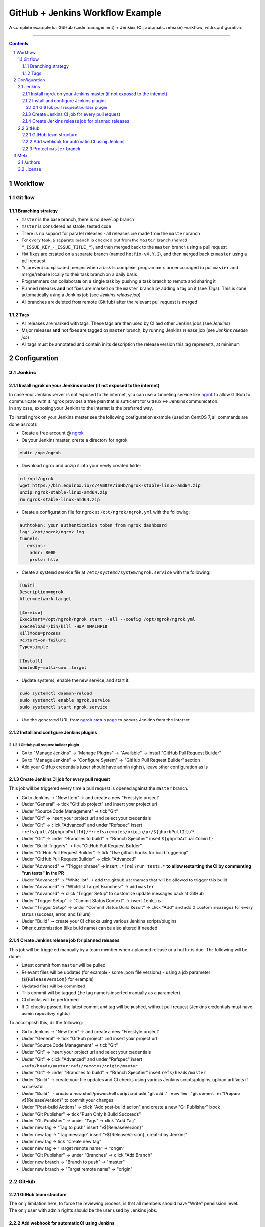 GitHub + Jenkins Workflow Example
#################################

A complete example for GitHub (code management) + Jenkins (CI, automatic release) workflow, with configuration.

-----

.. contents::

.. section-numbering::

Workflow
********
Git flow
========
Branching strategy
------------------
* ``master`` is the base branch, there is no ``develop`` branch
* ``master`` is considered as stable, tested code
* There is no support for parallel releases - all releases are made from the ``master`` branch
* For every task, a separate branch is checked out from the ``master`` branch (named ``"_ISSUE_KEY_-_ISSUE_TITLE_"``), and then merged back to the ``master`` branch using a pull request
* Hot fixes are created on a separate branch (named ``hotfix-vX.Y.Z``), and then merged back to ``master`` using a pull request
* To prevent complicated merges when a task is complete, programmers are encouraged to pull ``master`` and merge/rebase locally to their task branch on a daily basis 
* Programmers can collaborate on a single task by pushing a task branch to remote and sharing it
* Planned releases **and** hot fixes are marked on the ``master`` branch by adding a tag on it (see *Tags*). This is done automatically using a Jenkins job (see *Jenkins release job*)
* All branches are deleted from remote (GitHub) after the relevant pull request is merged

Tags
----
* All releases are marked with tags. These tags are then used by CI and other Jenkins jobs (see *Jenkins*)
* Major releases **and** hot fixes are tagged on ``master`` branch, by running Jenkins release job (see *Jenkins release job*)
* All tags must be annotated and contain in its description the release version this tag represents, at minimum 


Configuration
*************
Jenkins
=======
Install ngrok on your Jenkins master (if not exposed to the internet)
---------------------------------------------------------------------
| In case your Jenkins server is not exposed to the internet, you can use a tunneling service like `ngrok <https://ngrok.com/>`_ to allow GitHub to communicate with it. ngrok provides a free plan that is sufficient for GitHub <-> Jenkins communication.
| In any case, exposing your Jenkins to the internet is the preferred way.

To install ngrok on your Jenkins master see the following configuration example (used on CentOS 7, all commands are done as root):

* Create a free account @ `ngrok <https://ngrok.com/>`_ 
* On your Jenkins master, create a directory for ngrok

.. code-block:: bash

  mkdir /opt/ngrok

* Download ngrok and unzip it into your newly created folder

.. code-block:: bash

  cd /opt/ngrok
  wget https://bin.equinox.io/c/4VmDzA7iaHb/ngrok-stable-linux-amd64.zip
  unzip ngrok-stable-linux-amd64.zip
  rm ngrok-stable-linux-amd64.zip

* Create a configuration file for ngrok at ``/opt/ngrok/ngrok.yml`` with the following:

.. code-block:: bash

  authtoken: your authentication token from ngrok dashboard
  log: /opt/ngrok/ngrok.log
  tunnels:
    jenkins:
      addr: 8080
      proto: http

* Create a systemd service file at ``/etc/systemd/system/ngrok.service`` with the following:

.. code-block:: bash

  [Unit]
  Description=ngrok
  After=network.target

  [Service]
  ExecStart=/opt/ngrok/ngrok start --all --config /opt/ngrok/ngrok.yml
  ExecReload=/bin/kill -HUP $MAINPID
  KillMode=process
  Restart=on-failure
  Type=simple

  [Install]
  WantedBy=multi-user.target

* Update systemd, enable the new service, and start it:

.. code-block:: bash

  sudo systemctl daemon-reload
  sudo systemctl enable ngrok.service
  sudo systemctl start ngrok.service

* Use the generated URL from `ngrok status page <https://dashboard.ngrok.com/status/>`_ to access Jenkins from the internet

Install and configure Jenkins plugins
-------------------------------------
GitHub pull request builder plugin
^^^^^^^^^^^^^^^^^^^^^^^^^^^^^^^^^^
* Go to "Manage Jenkins" -> "Manage Plugins" -> "Available" -> install "GitHub Pull Request Builder"
* Go to "Manage Jenkins" -> "Configure System" -> "GitHub Pull Request Builder" section
* Add your GitHub credentials (user should have admin rights), leave other configuration as is

Create Jenkins CI job for every pull request
--------------------------------------------
This job will be triggered every time a pull request is opened against the ``master`` branch.

* Go to Jenkins -> "New Item" -> and create a new "Freestyle project"
* Under "General" -> tick "GitHub project" and insert your project url
* Under "Source Code Management" -> tick "Git"
* Under "Git" -> insert your project url and select your credentials
* Under "Git" -> click "Advanced" and under "Refspec" insert ``+refs/pull/${ghprbPullId}/*:refs/remotes/origin/pr/${ghprbPullId}/*``
* Under "Git" -> under "Branches to build" -> "Branch Specifier" insert ``${ghprbActualCommit}``
* Under "Build Triggers" -> tick "GitHub Pull Request Builder"
* Under "GitHub Pull Request Builder" -> tick "Use github hooks for build triggering"
* Under "GitHub Pull Request Builder" -> click "Advanced"
* Under "Advanced" -> "Trigger phrase" -> insert ``.*(re)?run tests.*`` **to allow restarting the CI by commenting "run tests" in the PR**
* Under "Advanced" -> "White list" -> add the github usernames that will be allowed to trigger this build
* Under "Advanced" -> "Whitelist Target Branches:" -> add ``master``
* Under "Advanced" -> click "Trigger Setup" to customize update messages back at GitHub
* Under "Trigger Setup" -> "Commit Status Context" -> insert ``Jenkins``
* Under "Trigger Setup" -> under "Commit Status Build Result" -> click "Add" and add 3 custom messages for every status (success, error, and failure)
* Under "Build" -> create your CI checks using various Jenkins scripts/plugins
* Other customization (like build name) can be also altered if needed

Create Jenkins release job for planned releases
-----------------------------------------------
This job will be triggered manually by a team member when a planned release or a hot fix is due. The following will be done:

* Latest commit from ``master`` will be pulled
* Relevant files will be updated (for example - some .pom file versions) - using a job parameter (``${ReleaseVersion}`` for example)
* Updated files will be committed
* This commit will be tagged (the tag name is inserted manually as a parameter)
* CI checks will be performed
* If CI checks passed, the latest commit and tag will be pushed, without pull request (Jenkins credentials must have admin repository rights)

To accomplish this, do the following:

* Go to Jenkins -> "New Item" -> and create a new "Freestyle project"
* Under "General" -> tick "GitHub project" and insert your project url
* Under "Source Code Management" -> tick "Git"
* Under "Git" -> insert your project url and select your credentials
* Under "Git" -> click "Advanced" and under "Refspec" insert ``+refs/heads/master:refs/remotes/origin/master``
* Under "Git" -> under "Branches to build" -> "Branch Specifier" insert ``refs/heads/master``
* Under "Build" -> create your file updates and CI checks using various Jenkins scripts/plugins, upload artifacts if successful
* Under "Build" -> create a new shell/powershell script and add "git add ." -new line- "git commit -m "Prepare v${ReleaseVersion}" to commit your changes
* Under "Post-build Actions" -> click "Add post-build action" and create a new "Git Publisher" block
* Under "Git Publisher" -> tick "Push Only If Build Succeeds"
* Under "Git Publisher" -> under "Tags" -> click "Add Tag" 
* Under new tag -> "Tag to push" insert "v${ReleaseVersion}"
* Under new tag -> "Tag message" insert "v${ReleaseVersion}, created by Jenkins"
* Under new tag -> tick "Create new tag"
* Under new tag -> "Target remote name" -> "origin"
* Under "Git Publisher" -> under "Branches" -> click "Add Branch" 
* Under new branch -> "Branch to push" -> "master"
* Under new branch -> "Target remote name" -> "origin"

GitHub
======
GitHub team structure
---------------------
| The only limitation here, to force the reviewing process, is that all members should have "Write" permission level.
| The only user with admin rights should be the user used by Jenkins jobs.

Add webhook for automatic CI using Jenkins
-------------------------------------------
| This webhook will start a Jenkins build on every pull request to merge into ``master`` branch.
| To do so, go to github repository -> "Settings" -> "Webhooks" -> "Add webhook", and set the following:

#. "Payload URL" -> ``http://_Your_Jenkins_Public_IP/ghprbhook/`` (use generated ngrok URL if you used their service)
#. "Let me select individual events." -> tick it
#. "Pull requests", "Issue comments" -> tick both (leave out all others)
#. Click "Add webhook"

Protect ``master`` branch
-----------------------
Create branch protection rule for ``master``. This rule will force the following:

* Prevent direct commits to master branch by forcing all merges to go through pull requests
* Force a minimum of X reviewers to approve each pull request (reviewers will be added automatically from the configuration found at ``.github/CODEOWNERS`` file) 
* Force all pull request to go through a status check before merging

To do so, go to github repository -> "Settings" -> "Branches" -> "Add rule", and set the following:

#. "Apply rule to" -> master
#. "Require pull request reviews before merging" -> tick it
#. "Required approving reviews" -> select the minimum number of reviewers (depends on team size)
#. "Dismiss stale pull request approvals when new commits are pushed" -> tick it
#. "Require status checks to pass before merging" -> tick it
#. "Require branches to be up to date before merging" -> tick it
#. Select your status check from the list (you must run it at least once for it to appear)

Meta
****
Authors
=======
`yevgenykuz <https://github.com/yevgenykuz>`_

License
=======

Creative Commons Attribution 4.0 International - `LICENSE <https://github.com/yevgenykuz//github-jenkins-workflow-example/blob/master/LICENSE>`_

-----
